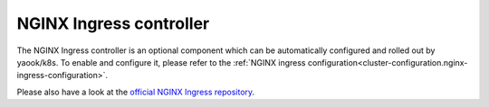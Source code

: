 NGINX Ingress controller
========================

The NGINX Ingress controller is an optional component
which can be automatically configured and rolled out by yaook/k8s.
To enable and configure it, please refer to the
:ref:`NGINX ingress configuration<cluster-configuration.nginx-ingress-configuration>`.

Please also have a look at the
`official NGINX Ingress repository <https://github.com/kubernetes/ingress-nginx>`__.
